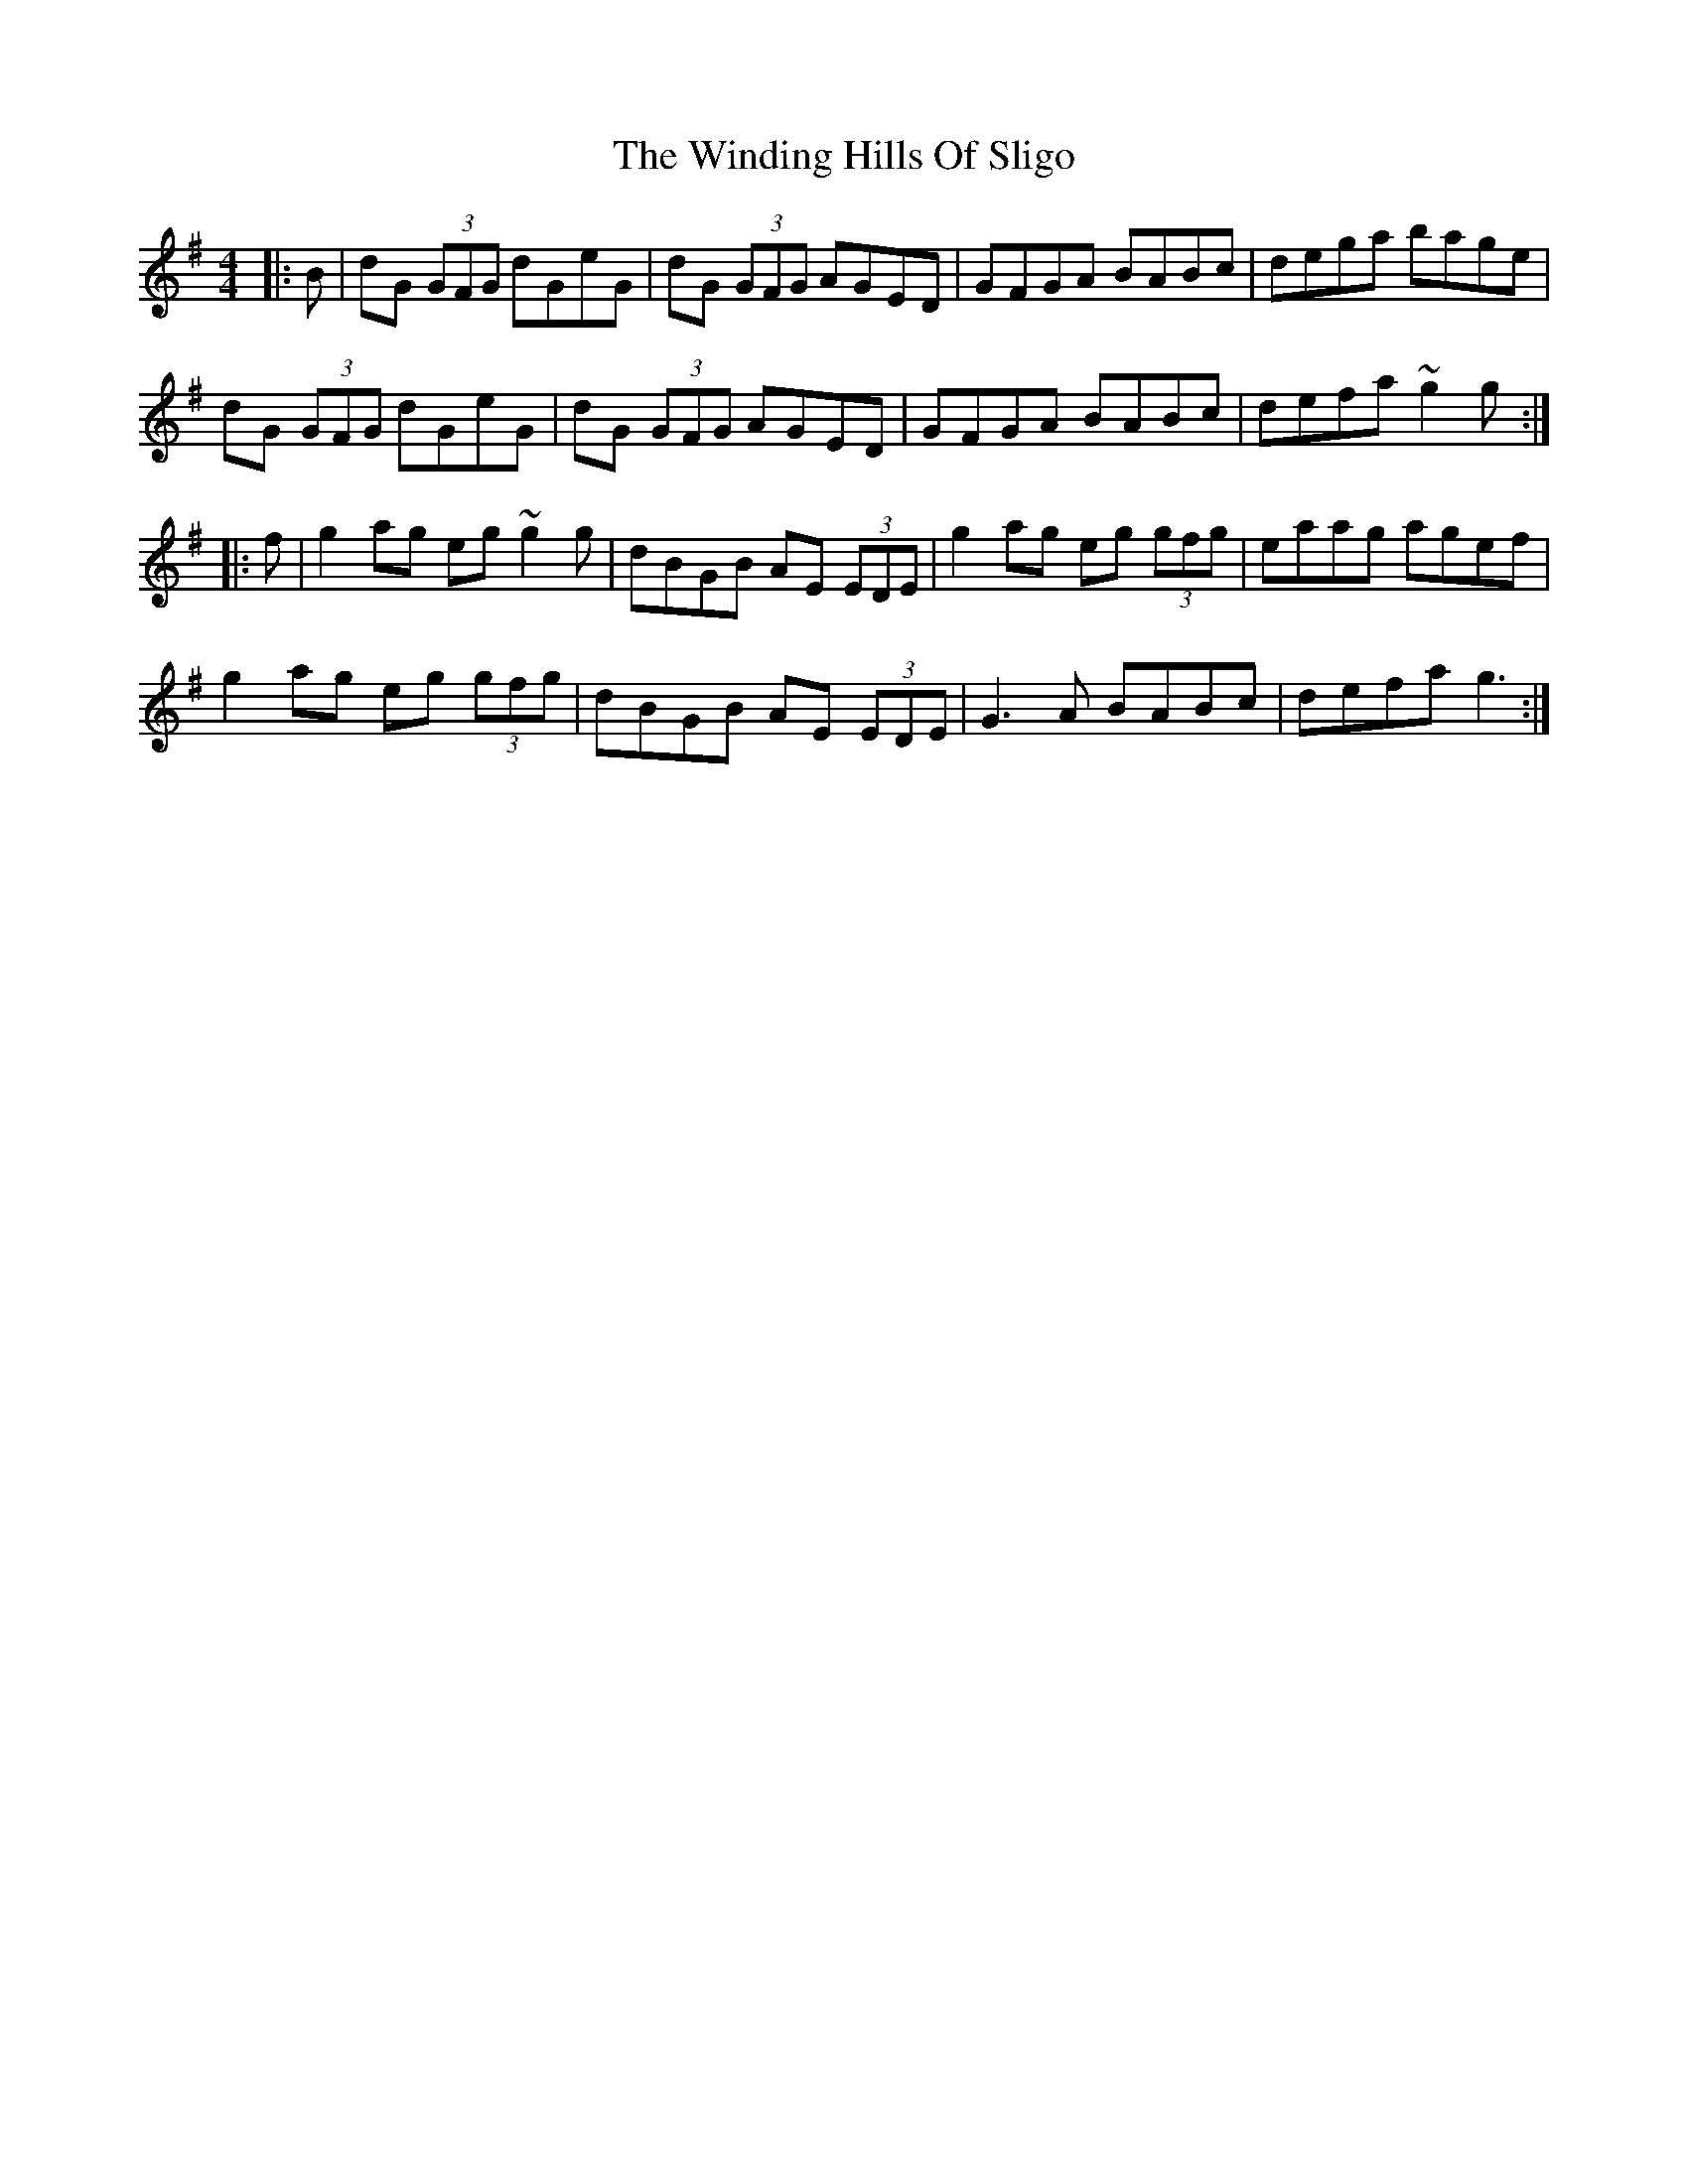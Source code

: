 X: 43092
T: Winding Hills Of Sligo, The
R: reel
M: 4/4
K: Gmajor
|:B|dG (3GFG dGeG|dG (3GFG AGED|GFGA BABc|dega bage|
dG (3GFG dGeG|dG (3GFG AGED|GFGA BABc|defa ~g2g:|
|:f|g2 ag eg ~g2g|dBGB AE (3EDE|g2 ag eg (3gfg|eaag agef|
g2 ag eg (3gfg|dBGB AE (3EDE|G3 A BABc|defa g3:|

